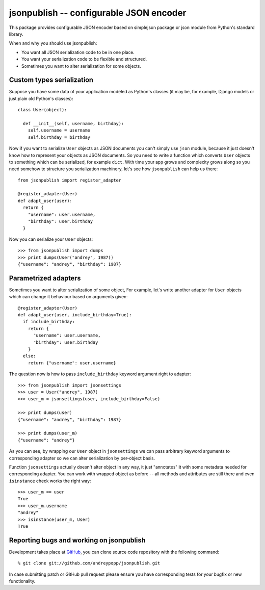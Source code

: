 .. jsonpublish documentation master file, created by
   sphinx-quickstart on Wed Jan 18 21:32:57 2012.
   You can adapt this file completely to your liking, but it should at least
   contain the root `toctree` directive.

jsonpublish -- configurable JSON encoder
========================================

This package provides configurable JSON encoder based on simplejson package or
json module from Python's standard library.

When and why you should use jsonpublish:

* You want all JSON serialization code to be in one place.

* You want your serialization code to be flexible and structured.

* Sometimes you want to alter serialization for some objects.

Custom types serialization
--------------------------

Suppose you have some data of your application modeled as Python's classes (it
may be, for example, Django models or just plain old Python's classes)::

  class User(object):

    def __init__(self, username, birthday):
      self.username = username
      self.birthday = birthday

Now if you want to serialize ``User`` objects as JSON documents you can't simply
use ``json`` module, because it just doesn't know how to represent your objects
as JSON documents. So you need to write a function which converts ``User``
objects to something which can be serialized, for example ``dict``. With time
your app grows and complexity grows along so you need somehow to structure you
serialization machinery, let's see how ``jsonpublish`` can help us there::

  from jsonpublish import register_adapter

  @register_adapter(User)
  def adapt_user(user):
    return {
      "username": user.username,
      "birthday": user.birthday
    }

Now you can serialize your ``User`` objects::

  >>> from jsonpublish import dumps
  >>> print dumps(User("andrey", 1987))
  {"username": "andrey", "birthday": 1987}

Parametrized adapters
---------------------

Sometimes you want to alter serialization of some object, For example, let's
write another adapter for ``User`` objects which can change it behaviour based
on arguments given::

  @register_adapter(User)
  def adapt_user(user, include_birthday=True):
    if include_birthday:
      return {
        "username": user.username,
        "birthday": user.birthday
      }
    else:
      return {"username": user.username}

The question now is how to pass ``include_birthday`` keyword argument right to
adapter::

  >>> from jsonpublish import jsonsettings
  >>> user = User("andrey", 1987)
  >>> user_m = jsonsettings(user, include_birthday=False)

  >>> print dumps(user)
  {"username": "andrey", "birthday": 1987}

  >>> print dumps(user_m)
  {"username": "andrey"}

As you can see, by wrapping our ``User`` object in ``jsonsettings`` we can pass
arbitrary keyword arguments to corresponding adapter so we can alter
serialization by per-object basis.

Function ``jsonsettings`` actually doesn't alter object in any way, it just
"annotates" it with some metadata needed for corresponding adapter. You can work
with wrapped object as before -- all methods and attributes are still there and
even ``isinstance`` check works the right way::

  >>> user_m == user
  True
  >>> user_m.username
  "andrey"
  >>> isinstance(user_m, User)
  True

Reporting bugs and working on jsonpublish
-----------------------------------------

Development takes place at `GitHub`_, you can clone source code repository with
the following command::

  % git clone git://github.com/andreypopp/jsonpublish.git

In case submitting patch or GitHub pull request please ensure you have
corresponding tests for your bugfix or new functionality.

.. _Github: http://github.com/andreypopp/jsonpublish
